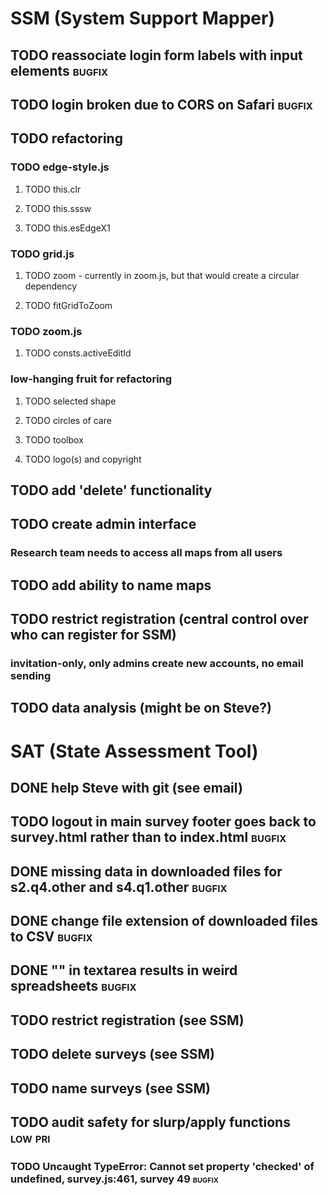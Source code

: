* SSM (System Support Mapper)
** TODO reassociate login form labels with input elements           :bugfix:
** TODO login broken due to CORS on Safari                          :bugfix:
** TODO refactoring
*** TODO edge-style.js
**** TODO this.clr
**** TODO this.sssw
**** TODO this.esEdgeX1
*** TODO grid.js
**** TODO zoom - currently in zoom.js, but that would create a circular dependency
**** TODO fitGridToZoom
*** TODO zoom.js
**** TODO consts.activeEditId
*** low-hanging fruit for refactoring
**** TODO selected shape
**** TODO circles of care
**** TODO toolbox
**** TODO logo(s) and copyright
** TODO add 'delete' functionality
** TODO create admin interface
*** Research team needs to access all maps from all users
** TODO add ability to name maps
** TODO restrict registration (central control over who can register for SSM)
*** invitation-only, only admins create new accounts, no email sending
** TODO data analysis (might be on Steve?)
* SAT (State Assessment Tool)
** DONE help Steve with git (see email)
CLOSED: [2015-10-01 Thu 21:22]
** TODO logout in main survey footer goes back to survey.html rather than to index.html :bugfix:
** DONE missing data in downloaded files for s2.q4.other and s4.q1.other :bugfix:
CLOSED: [2015-10-03 Sat 11:24]
** DONE change file extension of downloaded files to CSV            :bugfix:
CLOSED: [2015-10-03 Sat 11:29]
** DONE "\n" in textarea results in weird spreadsheets              :bugfix:
CLOSED: [2015-10-03 Sat 12:09]
** TODO restrict registration (see SSM)
** TODO delete surveys (see SSM)
** TODO name surveys (see SSM)
** TODO audit safety for slurp/apply functions                     :low:pri:
*** TODO Uncaught TypeError: Cannot set property 'checked' of undefined, survey.js:461, survey 49 :bugfix:
